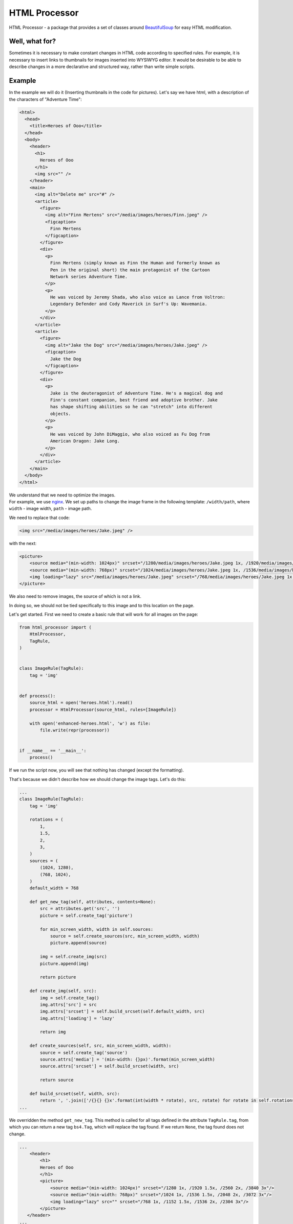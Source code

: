 HTML Processor
==============

|PyPI version|

HTML Processor - a package that provides a set of classes around
`BeautifulSoup <https://www.crummy.com/software/BeautifulSoup/>`__ for
easy HTML modification.

Well, what for?
---------------

Sometimes it is necessary to make constant changes in HTML code
according to specified rules. For example, it is necessary to insert
links to thumbnails for images inserted into WYSIWYG editor. It would be
desirable to be able to describe changes in a more declarative and
structured way, rather than write simple scripts.

Example
-------

In the example we will do it (Inserting thumbnails in the code for
pictures). Let's say we have html, with a description of the characters
of "Adventure Time":

.. code:: html

    <html>
      <head>
        <title>Heroes of Ooo</title>
      </head>
      <body>
        <header>
          <h1>
            Heroes of Ooo
          </h1>
          <img src="" />
        </header>
        <main>
          <img alt="Delete me" src="#" />
          <article>
            <figure>
              <img alt="Finn Mertens" src="/media/images/heroes/Finn.jpeg" />
              <figcaption>
                Finn Mertens
              </figcaption>
            </figure>
            <div>
              <p>
                Finn Mertens (simply known as Finn the Human and formerly known as
                Pen in the original short) the main protagonist of the Cartoon
                Network series Adventure Time.
              </p>
              <p>
                He was voiced by Jeremy Shada, who also voice as Lance from Voltron:
                Legendary Defender and Cody Maverick in Surf's Up: Wavemania.
              </p>
            </div>
          </article>
          <article>
            <figure>
              <img alt="Jake the Dog" src="/media/images/heroes/Jake.jpeg" />
              <figcaption>
                Jake the Dog
              </figcaption>
            </figure>
            <div>
              <p>
                Jake is the deuteragonist of Adventure Time. He's a magical dog and
                Finn's constant companion, best friend and adoptive brother. Jake
                has shape shifting abilities so he can "stretch" into different
                objects.
              </p>
              <p>
                He was voiced by John DiMaggio, who also voiced as Fu Dog from
                American Dragon: Jake Long.
              </p>
            </div>
          </article>
        </main>
      </body>
    </html>

| We understand that we need to optimize the images.
| For example, we use `nginx <https://nginx.org/ru/docs/http/ngx_http_image_filter_module.html>`__. We set up paths to change the image frame in the following template: ``/width/path``, where ``width`` - image width, ``path`` - image path.

We need to replace that code:

.. code:: html

    <img src="/media/images/heroes/Jake.jpeg" />

with the next:

.. code:: html

    <picture>
        <source media="(min-width: 1024px)" srcset="/1280/media/images/heroes/Jake.jpeg 1x, /1920/media/images/heroes/Jake.jpeg 1.5x, /2560/media/images/heroes/Jake.jpeg 2x, /3840/media/images/heroes/Jake.jpeg 3x">
        <source media="(min-width: 768px)" srcset="/1024/media/images/heroes/Jake.jpeg 1x, /1536/media/images/heroes/Jake.jpeg 1.5x, /2048/media/images/heroes/Jake.jpeg 2x, /3072/media/images/heroes/Jake.jpeg 3x">
        <img loading="lazy" src="/media/images/heroes/Jake.jpeg" srcset="/768/media/images/heroes/Jake.jpeg 1x, /1152/media/images/heroes/Jake.jpeg 1.5x, /1536/media/images/heroes/Jake.jpeg 2x, /2304/media/images/heroes/Jake.jpeg 3x" />
    </picture>

We also need to remove images, the source of which is not a link.

In doing so, we should not be tied specifically to this image and to
this location on the page.

Let's get started. First we need to create a basic rule that will work
for all images on the page:

.. code:: python

    from html_processor import (
        HtmlProcessor,
        TagRule,
    )


    class ImageRule(TagRule):
        tag = 'img'


    def process():
        source_html = open('heroes.html').read()
        processor = HtmlProcessor(source_html, rules=[ImageRule])

        with open('enhanced-heroes.html', 'w') as file:
            file.write(repr(processor))


    if __name__ == '__main__':
        process()

If we run the script now, you will see that nothing has changed (except
the formatting).

That's because we didn't describe how we should change the image tags.
Let's do this:

.. code:: python

    ...
    class ImageRule(TagRule):
        tag = 'img'

        rotations = (
            1,
            1.5,
            2,
            3,
        )
        sources = (
            (1024, 1280),
            (768, 1024),
        )
        default_width = 768

        def get_new_tag(self, attributes, contents=None):
            src = attributes.get('src', '')
            picture = self.create_tag('picture')

            for min_screen_width, width in self.sources:
                source = self.create_sources(src, min_screen_width, width)
                picture.append(source)

            img = self.create_img(src)
            picture.append(img)

            return picture

        def create_img(self, src):
            img = self.create_tag()
            img.attrs['src'] = src
            img.attrs['srcset'] = self.build_srcset(self.default_width, src)
            img.attrs['loading'] = 'lazy'

            return img

        def create_sources(self, src, min_screen_width, width):
            source = self.create_tag('source')
            source.attrs['media'] = '(min-width: {}px)'.format(min_screen_width)
            source.attrs['srcset'] = self.build_srcset(width, src)

            return source

        def build_srcset(self, width, src):
            return ', '.join(['/{}{} {}x'.format(int(width * rotate), src, rotate) for rotate in self.rotations])
    ...

We overridden the method ``get_new_tag``. This method is called for all
tags defined in the attribute ``TagRule.tag``, from which you can return
a new tag ``bs4.Tag``, which will replace the tag found. If we return
``None``, the tag found does not change.

.. code:: html

    ...
        <header>
            <h1>
            Heroes of Ooo
            </h1>
            <picture>
                <source media="(min-width: 1024px)" srcset="/1280 1x, /1920 1.5x, /2560 2x, /3840 3x"/>
                <source media="(min-width: 768px)" srcset="/1024 1x, /1536 1.5x, /2048 2x, /3072 3x"/>
                <img loading="lazy" src="" srcset="/768 1x, /1152 1.5x, /1536 2x, /2304 3x"/>
            </picture>
       </header>
    ...
        <figure>
            <picture>
                <source media="(min-width: 1024px)" srcset="/1280/media/images/heroes/Finn.jpeg 1x, /1920/media/images/heroes/Finn.jpeg 1.5x, /2560/media/images/heroes/Finn.jpeg 2x, /3840/media/images/heroes/Finn.jpeg 3x"/>
                <source media="(min-width: 768px)" srcset="/1024/media/images/heroes/Finn.jpeg 1x, /1536/media/images/heroes/Finn.jpeg 1.5x, /2048/media/images/heroes/Finn.jpeg 2x, /3072/media/images/heroes/Finn.jpeg 3x"/>
                <img loading="lazy" src="/media/images/heroes/Finn.jpeg" srcset="/768/media/images/heroes/Finn.jpeg 1x, /1152/media/images/heroes/Finn.jpeg 1.5x, /1536/media/images/heroes/Finn.jpeg 2x, /2304/media/images/heroes/Finn.jpeg 3x"/>
            </picture>
            <figcaption>
                Finn Mertens
            </figcaption>
        </figure>
    ...
        <figure>
            <picture>
                <source media="(min-width: 1024px)" srcset="/1280/media/images/heroes/Jake.jpeg 1x, /1920/media/images/heroes/Jake.jpeg 1.5x, /2560/media/images/heroes/Jake.jpeg 2x, /3840/media/images/heroes/Jake.jpeg 3x"/>
                <source media="(min-width: 768px)" srcset="/1024/media/images/heroes/Jake.jpeg 1x, /1536/media/images/heroes/Jake.jpeg 1.5x, /2048/media/images/heroes/Jake.jpeg 2x, /3072/media/images/heroes/Jake.jpeg 3x"/>
                <img loading="lazy" src="/media/images/heroes/Jake.jpeg" srcset="/768/media/images/heroes/Jake.jpeg 1x, /1152/media/images/heroes/Jake.jpeg 1.5x, /1536/media/images/heroes/Jake.jpeg 2x, /2304/media/images/heroes/Jake.jpeg 3x"/>
            </picture>
            <figcaption>
                Jake the Dog
            </figcaption>
        </figure>
    ...

| You may notice that the images have been replaced with tags using media queries and tambneiles links. But we still have the tags of images that do not refer to the images themselves.
| Let's fix this:

.. code:: python

    from urllib.parse import urlparse
    ...
        def get_new_tag(self, attributes, contents=None):
            src = attributes.get('src', '')
            parsed_url = urlparse(src)

            if parsed_url.path:
                picture = self.create_tag('picture')

                for min_screen_width, width in self.sources:
                    source = self.create_sources(src, min_screen_width, width)
                    picture.append(source)

                img = self.create_img(src)
                picture.append(img)

                return picture
    ...
        def is_extract(self, attributes, **kwargs):
            src = attributes.get('src', '')
            parsed_url = urlparse(src)
            return False if parsed_url.path else True

What we've changed:

-  We return a value from the ``get_new_tag`` method only if the link in
   the ``src`` attribute contains a path.
-  Override method ``is_extract``, which returns ``True`` if there is no
   path referenced in parameter ``src``. This method is responsible for
   extracting the tag from html. If it returns ``True`` the tag will be
   extracted, if ``False``, no action will be taken with the tag.
   ``is_extract`` is only called if method ``get_new_tag`` has not
   returned anything.

So, let's run the script and get the next result:

.. code:: html

    <html>
     <head>
      <title>
       Heroes of Ooo
      </title>
     </head>
     <body>
      <header>
       <h1>
        Heroes of Ooo
       </h1>
      </header>
      <main>
       <article>
        <figure>
         <picture>
          <source media="(min-width: 1024px)" srcset="/1280/media/images/heroes/Finn.jpeg 1x, /1920/media/images/heroes/Finn.jpeg 1.5x, /2560/media/images/heroes/Finn.jpeg 2x, /3840/media/images/heroes/Finn.jpeg 3x"/>
          <source media="(min-width: 768px)" srcset="/1024/media/images/heroes/Finn.jpeg 1x, /1536/media/images/heroes/Finn.jpeg 1.5x, /2048/media/images/heroes/Finn.jpeg 2x, /3072/media/images/heroes/Finn.jpeg 3x"/>
          <img loading="lazy" src="/media/images/heroes/Finn.jpeg" srcset="/768/media/images/heroes/Finn.jpeg 1x, /1152/media/images/heroes/Finn.jpeg 1.5x, /1536/media/images/heroes/Finn.jpeg 2x, /2304/media/images/heroes/Finn.jpeg 3x"/>
         </picture>
         <figcaption>
          Finn Mertens
         </figcaption>
        </figure>
        <div>
         <p>
          Finn Mertens (simply known as Finn the Human and formerly known as            Pen in the original short) the main protagonist of the Cartoon            Network series Adventure Time.
         </p>
         <p>
          He was voiced by Jeremy Shada, who also voice as Lance from Voltron:            Legendary Defender and Cody Maverick in Surf's Up: Wavemania.
         </p>
        </div>
       </article>
       <article>
        <figure>
         <picture>
          <source media="(min-width: 1024px)" srcset="/1280/media/images/heroes/Jake.jpeg 1x, /1920/media/images/heroes/Jake.jpeg 1.5x, /2560/media/images/heroes/Jake.jpeg 2x, /3840/media/images/heroes/Jake.jpeg 3x"/>
          <source media="(min-width: 768px)" srcset="/1024/media/images/heroes/Jake.jpeg 1x, /1536/media/images/heroes/Jake.jpeg 1.5x, /2048/media/images/heroes/Jake.jpeg 2x, /3072/media/images/heroes/Jake.jpeg 3x"/>
          <img loading="lazy" src="/media/images/heroes/Jake.jpeg" srcset="/768/media/images/heroes/Jake.jpeg 1x, /1152/media/images/heroes/Jake.jpeg 1.5x, /1536/media/images/heroes/Jake.jpeg 2x, /2304/media/images/heroes/Jake.jpeg 3x"/>
         </picture>
         <figcaption>
          Jake the Dog
         </figcaption>
        </figure>
        <div>
         <p>
          Jake is the deuteragonist of Adventure Time. He's a magical dog and            Finn's constant companion, best friend and adoptive brother. Jake            has shape shifting abilities so he can "stretch" into different            objects.
         </p>
         <p>
          He was voiced by John DiMaggio, who also voiced as Fu Dog from            American Dragon: Jake Long.
         </p>
        </div>
       </article>
      </main>
     </body>
    </html>

This is what we wanted. You can find out more about the example in
``examples/insert_thumbnails.py``.

API
---

HtmlProcessor
~~~~~~~~~~~~~

| The class of processor that starts the html processing rules.
| You can set the rules of html processing by creating a descendant class and overriding the attribute ``rules``, for example:

.. code:: python

    class TextProcessor(HtmlProcessor):
        rules = [
            AdventureTextRule,
        ]

The same rules can be set through the constructor:

-  **init**\ (html: string, rules: List[Rule] = None, unqoute: bool =
   False) - конструтор принимает строку с html кодом. Так же в него
   можно передать правила обработки, как список объектов класса
   ``Rule``, и флаг - стоит ли применять к html строке экранирование
   через метод ``urllib.parse.unqoute``.

Processed content can be obtained from the processor in 3 ways:

-  Call ``process`` method. This method will return the object
   ``bs4.BeautifulSoup``.
-  str(processor). This call will return a string with processed and
   unformatted html code.
-  repr(processor). This call will return a string with processed and
   formatted html code.

Rule
~~~~

Base class for describing the html code processing rule.

Creating a custom rule
~~~~~~~~~~~~~~~~~~~~~~

``Rule`` objects contain an attribute ``content`` that contains an
object ``BeautifulSoup`` created from the source html code.

To create its own rules, a class inherited from ``Rule`` the method must
be overridden:

-  process() - this method is called to process the object
   ``Rule.content``.

You can also override the following methods for convenience:

-  get\_area - returns the area where objects are searched for. The area
   is selected from the attribute ``content``.
-  select(area: BeautifulSoup) - returns the objects that we need to
   process.
-  select\_element(element) - returns ``True`` if the object is suitable
   for processing and ``False`` if not.

These methods are needed to make the method ``Rule.get_elements``
returned the elements needed for processing.

The creation of rules can be seen in more detail on the example of
predefined rule classes, for example ``TagRule`` and ``TextRule``.

Predetermined rules
~~~~~~~~~~~~~~~~~~~

TagRule
^^^^^^^

| A rule to process a specific tag.
| To specify a rule, you need to create a class inherited from ``TagRule`` and define an attribute ``tag`` that takes the tag name as a string, for example ``tag = 'img'``.

There are 2 methods for working with a tag that can be overridden:

-  get\_new\_tag(self, attributes: dict, contents=None) - the method
   accepts attribute dictionary ``attributes``, as well as the content
   of the tag ``contents``. The method is called for each tag found. The
   method must return ``None`` if we do not want to change the tag, or a
   new tag ``bs4.Tag``, which will replace the current tag.
-  is\_extract(self, attributes: dict, contents=None) - The method
   accepts attribute dictionary ``attributes``, as well as the content
   of the tag in ``contents``. The method returns ``True`` if the tag
   needs to be extracted from html, or ``False`` if nothing needs to be
   done with the tag. The method is called only if ``get_new_tag`` has
   not returned anything for the given tag.

TextRule
^^^^^^^^

| A rule for processing texts inside html.
| To set a rule, you should create a class inherited from ``TextRule``.

The following methods are available for string processing.

-  get\_new\_string(self, string: str) - takes a string and returns a
   new string to replace the found one.
-  is\_extract(self, string: str) - accepts the string and returns
   ``True`` if the item with this string must be removed from html, or
   ``False`` if left. Removed by the string itself, and the tag that
   this string contains, as well as the content of this tag.

.. |PyPI version| image:: https://badge.fury.io/py/html-processor.svg
   :target: https://badge.fury.io/py/html-processor
